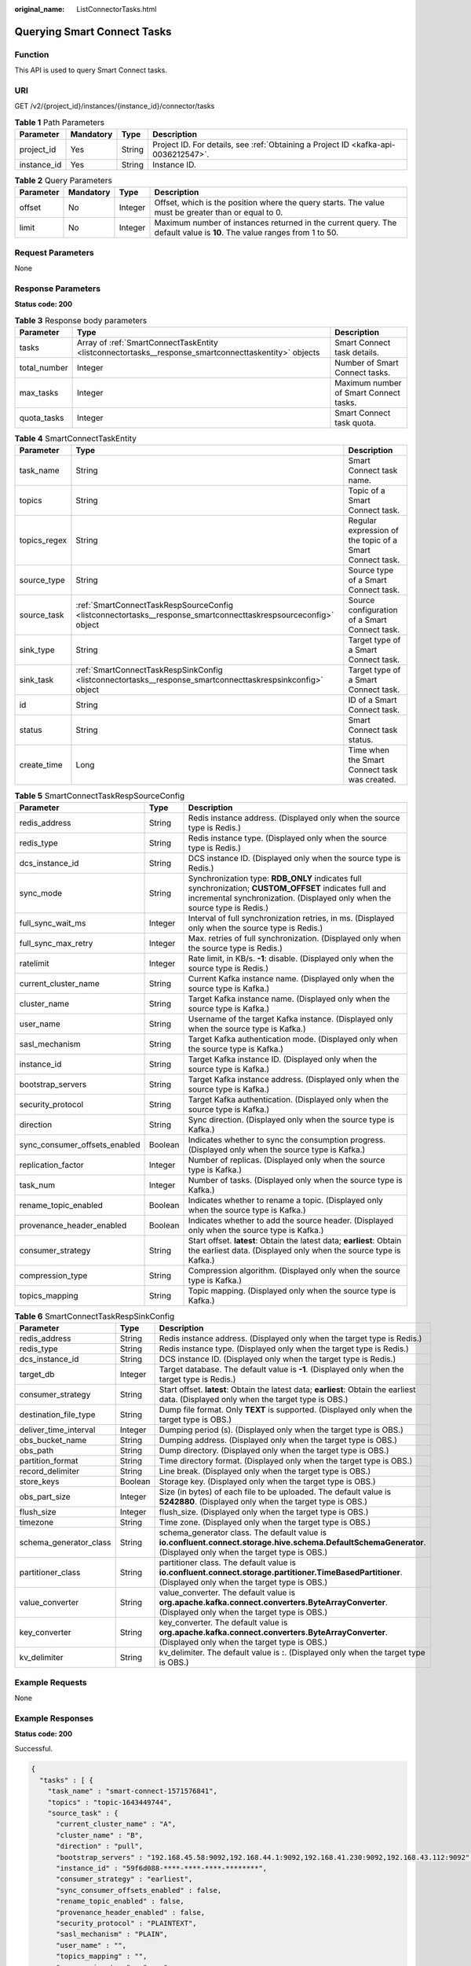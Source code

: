 :original_name: ListConnectorTasks.html

.. _ListConnectorTasks:

Querying Smart Connect Tasks
============================

Function
--------

This API is used to query Smart Connect tasks.

URI
---

GET /v2/{project_id}/instances/{instance_id}/connector/tasks

.. table:: **Table 1** Path Parameters

   +-------------+-----------+--------+------------------------------------------------------------------------------------+
   | Parameter   | Mandatory | Type   | Description                                                                        |
   +=============+===========+========+====================================================================================+
   | project_id  | Yes       | String | Project ID. For details, see :ref:`Obtaining a Project ID <kafka-api-0036212547>`. |
   +-------------+-----------+--------+------------------------------------------------------------------------------------+
   | instance_id | Yes       | String | Instance ID.                                                                       |
   +-------------+-----------+--------+------------------------------------------------------------------------------------+

.. table:: **Table 2** Query Parameters

   +-----------+-----------+---------+------------------------------------------------------------------------------------------------------------------------+
   | Parameter | Mandatory | Type    | Description                                                                                                            |
   +===========+===========+=========+========================================================================================================================+
   | offset    | No        | Integer | Offset, which is the position where the query starts. The value must be greater than or equal to 0.                    |
   +-----------+-----------+---------+------------------------------------------------------------------------------------------------------------------------+
   | limit     | No        | Integer | Maximum number of instances returned in the current query. The default value is **10**. The value ranges from 1 to 50. |
   +-----------+-----------+---------+------------------------------------------------------------------------------------------------------------------------+

Request Parameters
------------------

None

Response Parameters
-------------------

**Status code: 200**

.. table:: **Table 3** Response body parameters

   +--------------+------------------------------------------------------------------------------------------------------+----------------------------------------+
   | Parameter    | Type                                                                                                 | Description                            |
   +==============+======================================================================================================+========================================+
   | tasks        | Array of :ref:`SmartConnectTaskEntity <listconnectortasks__response_smartconnecttaskentity>` objects | Smart Connect task details.            |
   +--------------+------------------------------------------------------------------------------------------------------+----------------------------------------+
   | total_number | Integer                                                                                              | Number of Smart Connect tasks.         |
   +--------------+------------------------------------------------------------------------------------------------------+----------------------------------------+
   | max_tasks    | Integer                                                                                              | Maximum number of Smart Connect tasks. |
   +--------------+------------------------------------------------------------------------------------------------------+----------------------------------------+
   | quota_tasks  | Integer                                                                                              | Smart Connect task quota.              |
   +--------------+------------------------------------------------------------------------------------------------------+----------------------------------------+

.. _listconnectortasks__response_smartconnecttaskentity:

.. table:: **Table 4** SmartConnectTaskEntity

   +--------------+----------------------------------------------------------------------------------------------------------------+----------------------------------------------------------+
   | Parameter    | Type                                                                                                           | Description                                              |
   +==============+================================================================================================================+==========================================================+
   | task_name    | String                                                                                                         | Smart Connect task name.                                 |
   +--------------+----------------------------------------------------------------------------------------------------------------+----------------------------------------------------------+
   | topics       | String                                                                                                         | Topic of a Smart Connect task.                           |
   +--------------+----------------------------------------------------------------------------------------------------------------+----------------------------------------------------------+
   | topics_regex | String                                                                                                         | Regular expression of the topic of a Smart Connect task. |
   +--------------+----------------------------------------------------------------------------------------------------------------+----------------------------------------------------------+
   | source_type  | String                                                                                                         | Source type of a Smart Connect task.                     |
   +--------------+----------------------------------------------------------------------------------------------------------------+----------------------------------------------------------+
   | source_task  | :ref:`SmartConnectTaskRespSourceConfig <listconnectortasks__response_smartconnecttaskrespsourceconfig>` object | Source configuration of a Smart Connect task.            |
   +--------------+----------------------------------------------------------------------------------------------------------------+----------------------------------------------------------+
   | sink_type    | String                                                                                                         | Target type of a Smart Connect task.                     |
   +--------------+----------------------------------------------------------------------------------------------------------------+----------------------------------------------------------+
   | sink_task    | :ref:`SmartConnectTaskRespSinkConfig <listconnectortasks__response_smartconnecttaskrespsinkconfig>` object     | Target type of a Smart Connect task.                     |
   +--------------+----------------------------------------------------------------------------------------------------------------+----------------------------------------------------------+
   | id           | String                                                                                                         | ID of a Smart Connect task.                              |
   +--------------+----------------------------------------------------------------------------------------------------------------+----------------------------------------------------------+
   | status       | String                                                                                                         | Smart Connect task status.                               |
   +--------------+----------------------------------------------------------------------------------------------------------------+----------------------------------------------------------+
   | create_time  | Long                                                                                                           | Time when the Smart Connect task was created.            |
   +--------------+----------------------------------------------------------------------------------------------------------------+----------------------------------------------------------+

.. _listconnectortasks__response_smartconnecttaskrespsourceconfig:

.. table:: **Table 5** SmartConnectTaskRespSourceConfig

   +-------------------------------+---------+--------------------------------------------------------------------------------------------------------------------------------------------------------------------------------------+
   | Parameter                     | Type    | Description                                                                                                                                                                          |
   +===============================+=========+======================================================================================================================================================================================+
   | redis_address                 | String  | Redis instance address. (Displayed only when the source type is Redis.)                                                                                                              |
   +-------------------------------+---------+--------------------------------------------------------------------------------------------------------------------------------------------------------------------------------------+
   | redis_type                    | String  | Redis instance type. (Displayed only when the source type is Redis.)                                                                                                                 |
   +-------------------------------+---------+--------------------------------------------------------------------------------------------------------------------------------------------------------------------------------------+
   | dcs_instance_id               | String  | DCS instance ID. (Displayed only when the source type is Redis.)                                                                                                                     |
   +-------------------------------+---------+--------------------------------------------------------------------------------------------------------------------------------------------------------------------------------------+
   | sync_mode                     | String  | Synchronization type: **RDB_ONLY** indicates full synchronization; **CUSTOM_OFFSET** indicates full and incremental synchronization. (Displayed only when the source type is Redis.) |
   +-------------------------------+---------+--------------------------------------------------------------------------------------------------------------------------------------------------------------------------------------+
   | full_sync_wait_ms             | Integer | Interval of full synchronization retries, in ms. (Displayed only when the source type is Redis.)                                                                                     |
   +-------------------------------+---------+--------------------------------------------------------------------------------------------------------------------------------------------------------------------------------------+
   | full_sync_max_retry           | Integer | Max. retries of full synchronization. (Displayed only when the source type is Redis.)                                                                                                |
   +-------------------------------+---------+--------------------------------------------------------------------------------------------------------------------------------------------------------------------------------------+
   | ratelimit                     | Integer | Rate limit, in KB/s. **-1**: disable. (Displayed only when the source type is Redis.)                                                                                                |
   +-------------------------------+---------+--------------------------------------------------------------------------------------------------------------------------------------------------------------------------------------+
   | current_cluster_name          | String  | Current Kafka instance name. (Displayed only when the source type is Kafka.)                                                                                                         |
   +-------------------------------+---------+--------------------------------------------------------------------------------------------------------------------------------------------------------------------------------------+
   | cluster_name                  | String  | Target Kafka instance name. (Displayed only when the source type is Kafka.)                                                                                                          |
   +-------------------------------+---------+--------------------------------------------------------------------------------------------------------------------------------------------------------------------------------------+
   | user_name                     | String  | Username of the target Kafka instance. (Displayed only when the source type is Kafka.)                                                                                               |
   +-------------------------------+---------+--------------------------------------------------------------------------------------------------------------------------------------------------------------------------------------+
   | sasl_mechanism                | String  | Target Kafka authentication mode. (Displayed only when the source type is Kafka.)                                                                                                    |
   +-------------------------------+---------+--------------------------------------------------------------------------------------------------------------------------------------------------------------------------------------+
   | instance_id                   | String  | Target Kafka instance ID. (Displayed only when the source type is Kafka.)                                                                                                            |
   +-------------------------------+---------+--------------------------------------------------------------------------------------------------------------------------------------------------------------------------------------+
   | bootstrap_servers             | String  | Target Kafka instance address. (Displayed only when the source type is Kafka.)                                                                                                       |
   +-------------------------------+---------+--------------------------------------------------------------------------------------------------------------------------------------------------------------------------------------+
   | security_protocol             | String  | Target Kafka authentication. (Displayed only when the source type is Kafka.)                                                                                                         |
   +-------------------------------+---------+--------------------------------------------------------------------------------------------------------------------------------------------------------------------------------------+
   | direction                     | String  | Sync direction. (Displayed only when the source type is Kafka.)                                                                                                                      |
   +-------------------------------+---------+--------------------------------------------------------------------------------------------------------------------------------------------------------------------------------------+
   | sync_consumer_offsets_enabled | Boolean | Indicates whether to sync the consumption progress. (Displayed only when the source type is Kafka.)                                                                                  |
   +-------------------------------+---------+--------------------------------------------------------------------------------------------------------------------------------------------------------------------------------------+
   | replication_factor            | Integer | Number of replicas. (Displayed only when the source type is Kafka.)                                                                                                                  |
   +-------------------------------+---------+--------------------------------------------------------------------------------------------------------------------------------------------------------------------------------------+
   | task_num                      | Integer | Number of tasks. (Displayed only when the source type is Kafka.)                                                                                                                     |
   +-------------------------------+---------+--------------------------------------------------------------------------------------------------------------------------------------------------------------------------------------+
   | rename_topic_enabled          | Boolean | Indicates whether to rename a topic. (Displayed only when the source type is Kafka.)                                                                                                 |
   +-------------------------------+---------+--------------------------------------------------------------------------------------------------------------------------------------------------------------------------------------+
   | provenance_header_enabled     | Boolean | Indicates whether to add the source header. (Displayed only when the source type is Kafka.)                                                                                          |
   +-------------------------------+---------+--------------------------------------------------------------------------------------------------------------------------------------------------------------------------------------+
   | consumer_strategy             | String  | Start offset. **latest**: Obtain the latest data; **earliest**: Obtain the earliest data. (Displayed only when the source type is Kafka.)                                            |
   +-------------------------------+---------+--------------------------------------------------------------------------------------------------------------------------------------------------------------------------------------+
   | compression_type              | String  | Compression algorithm. (Displayed only when the source type is Kafka.)                                                                                                               |
   +-------------------------------+---------+--------------------------------------------------------------------------------------------------------------------------------------------------------------------------------------+
   | topics_mapping                | String  | Topic mapping. (Displayed only when the source type is Kafka.)                                                                                                                       |
   +-------------------------------+---------+--------------------------------------------------------------------------------------------------------------------------------------------------------------------------------------+

.. _listconnectortasks__response_smartconnecttaskrespsinkconfig:

.. table:: **Table 6** SmartConnectTaskRespSinkConfig

   +------------------------+---------+-----------------------------------------------------------------------------------------------------------------------------------------------------------------+
   | Parameter              | Type    | Description                                                                                                                                                     |
   +========================+=========+=================================================================================================================================================================+
   | redis_address          | String  | Redis instance address. (Displayed only when the target type is Redis.)                                                                                         |
   +------------------------+---------+-----------------------------------------------------------------------------------------------------------------------------------------------------------------+
   | redis_type             | String  | Redis instance type. (Displayed only when the target type is Redis.)                                                                                            |
   +------------------------+---------+-----------------------------------------------------------------------------------------------------------------------------------------------------------------+
   | dcs_instance_id        | String  | DCS instance ID. (Displayed only when the target type is Redis.)                                                                                                |
   +------------------------+---------+-----------------------------------------------------------------------------------------------------------------------------------------------------------------+
   | target_db              | Integer | Target database. The default value is **-1**. (Displayed only when the target type is Redis.)                                                                   |
   +------------------------+---------+-----------------------------------------------------------------------------------------------------------------------------------------------------------------+
   | consumer_strategy      | String  | Start offset. **latest**: Obtain the latest data; **earliest**: Obtain the earliest data. (Displayed only when the target type is OBS.)                         |
   +------------------------+---------+-----------------------------------------------------------------------------------------------------------------------------------------------------------------+
   | destination_file_type  | String  | Dump file format. Only **TEXT** is supported. (Displayed only when the target type is OBS.)                                                                     |
   +------------------------+---------+-----------------------------------------------------------------------------------------------------------------------------------------------------------------+
   | deliver_time_interval  | Integer | Dumping period (s). (Displayed only when the target type is OBS.)                                                                                               |
   +------------------------+---------+-----------------------------------------------------------------------------------------------------------------------------------------------------------------+
   | obs_bucket_name        | String  | Dumping address. (Displayed only when the target type is OBS.)                                                                                                  |
   +------------------------+---------+-----------------------------------------------------------------------------------------------------------------------------------------------------------------+
   | obs_path               | String  | Dump directory. (Displayed only when the target type is OBS.)                                                                                                   |
   +------------------------+---------+-----------------------------------------------------------------------------------------------------------------------------------------------------------------+
   | partition_format       | String  | Time directory format. (Displayed only when the target type is OBS.)                                                                                            |
   +------------------------+---------+-----------------------------------------------------------------------------------------------------------------------------------------------------------------+
   | record_delimiter       | String  | Line break. (Displayed only when the target type is OBS.)                                                                                                       |
   +------------------------+---------+-----------------------------------------------------------------------------------------------------------------------------------------------------------------+
   | store_keys             | Boolean | Storage key. (Displayed only when the target type is OBS.)                                                                                                      |
   +------------------------+---------+-----------------------------------------------------------------------------------------------------------------------------------------------------------------+
   | obs_part_size          | Integer | Size (in bytes) of each file to be uploaded. The default value is **5242880**. (Displayed only when the target type is OBS.)                                    |
   +------------------------+---------+-----------------------------------------------------------------------------------------------------------------------------------------------------------------+
   | flush_size             | Integer | flush_size. (Displayed only when the target type is OBS.)                                                                                                       |
   +------------------------+---------+-----------------------------------------------------------------------------------------------------------------------------------------------------------------+
   | timezone               | String  | Time zone. (Displayed only when the target type is OBS.)                                                                                                        |
   +------------------------+---------+-----------------------------------------------------------------------------------------------------------------------------------------------------------------+
   | schema_generator_class | String  | schema_generator class. The default value is **io.confluent.connect.storage.hive.schema.DefaultSchemaGenerator**. (Displayed only when the target type is OBS.) |
   +------------------------+---------+-----------------------------------------------------------------------------------------------------------------------------------------------------------------+
   | partitioner_class      | String  | partitioner class. The default value is **io.confluent.connect.storage.partitioner.TimeBasedPartitioner**. (Displayed only when the target type is OBS.)        |
   +------------------------+---------+-----------------------------------------------------------------------------------------------------------------------------------------------------------------+
   | value_converter        | String  | value_converter. The default value is **org.apache.kafka.connect.converters.ByteArrayConverter**. (Displayed only when the target type is OBS.)                 |
   +------------------------+---------+-----------------------------------------------------------------------------------------------------------------------------------------------------------------+
   | key_converter          | String  | key_converter. The default value is **org.apache.kafka.connect.converters.ByteArrayConverter**. (Displayed only when the target type is OBS.)                   |
   +------------------------+---------+-----------------------------------------------------------------------------------------------------------------------------------------------------------------+
   | kv_delimiter           | String  | kv_delimiter. The default value is **:**. (Displayed only when the target type is OBS.)                                                                         |
   +------------------------+---------+-----------------------------------------------------------------------------------------------------------------------------------------------------------------+

Example Requests
----------------

None

Example Responses
-----------------

**Status code: 200**

Successful.

.. code-block::

   {
     "tasks" : [ {
       "task_name" : "smart-connect-1571576841",
       "topics" : "topic-1643449744",
       "source_task" : {
         "current_cluster_name" : "A",
         "cluster_name" : "B",
         "direction" : "pull",
         "bootstrap_servers" : "192.168.45.58:9092,192.168.44.1:9092,192.168.41.230:9092,192.168.43.112:9092",
         "instance_id" : "59f6d088-****-****-****-********",
         "consumer_strategy" : "earliest",
         "sync_consumer_offsets_enabled" : false,
         "rename_topic_enabled" : false,
         "provenance_header_enabled" : false,
         "security_protocol" : "PLAINTEXT",
         "sasl_mechanism" : "PLAIN",
         "user_name" : "",
         "topics_mapping" : "",
         "compression_type" : "none",
         "task_num" : 2,
         "replication_factor" : 3
       },
       "source_type" : "KAFKA_REPLICATOR_SOURCE",
       "sink_task" : null,
       "sink_type" : "NONE",
       "id" : "194917d0-****-****-****-********",
       "status" : "RUNNING",
       "create_time" : 1708427753133
     }, {
       "task_name" : "smart-connect-1",
       "topics_regex" : "topic-obs*",
       "source_task" : null,
       "source_type" : "NONE",
       "sink_task" : {
         "consumer_strategy" : "earliest",
         "destination_file_type" : "TEXT",
         "obs_bucket_name" : "abcabc",
         "obs_path" : "obsTransfer-1810125534",
         "partition_format" : "yyyy/MM/dd/HH/mm",
         "record_delimiter" : "\\n",
         "deliver_time_interva" : 300,
         "obs_part_size" : 5242880,
         "flush_size" : 1000000,
         "timezone" : "Asia/Chongqing",
         "schema_generator_class" : "io.confluent.connect.storage.hive.schema.DefaultSchemaGenerator",
         "partitioner_class" : "io.confluent.connect.storage.partitioner.TimeBasedPartitioner",
         "value_converter" : "org.apache.kafka.connect.converters.ByteArrayConverter",
         "key_converter" : "org.apache.kafka.connect.converters.ByteArrayConverter",
         "store_keys" : false,
         "kv_delimiter" : ":"
       },
       "sink_type" : "OBS_SINK",
       "id" : "3c0ac4d1-****-****-****-********",
       "status" : "RUNNING",
       "create_time" : 1708565483911
     }, {
       "task_name" : "smart-connect-121248117",
       "topics" : "topic-sc",
       "source_task" : {
         "redis_address" : "192.168.91.179:6379",
         "redis_type" : "standalone",
         "dcs_instance_id" : "949190a2-598a-4afd-99a8-dad3cae1e7cd",
         "sync_mode" : "RDB_ONLY",
         "full_sync_wait_ms" : 13000,
         "full_sync_max_retry" : 4,
         "ratelimit" : -1
       },
       "source_type" : "REDIS_REPLICATOR_SOURCE",
       "sink_task" : {
         "redis_address" : "192.168.119.51:6379",
         "redis_type" : "standalone",
         "dcs_instance_id" : "9b981368-a8e3-416a-87d9-1581a968b41b",
         "target_db" : -1
       },
       "sink_type" : "REDIS_REPLICATOR_SINK",
       "id" : "8a205bbd-****-****-****-********",
       "status" : "RUNNING",
       "create_time" : 1708427753133
     } ],
     "total_number" : 3,
     "max_tasks" : 18,
     "quota_tasks" : 18
   }

Status Codes
------------

=========== ===========
Status Code Description
=========== ===========
200         Successful.
=========== ===========

Error Codes
-----------

See :ref:`Error Codes <errorcode>`.
